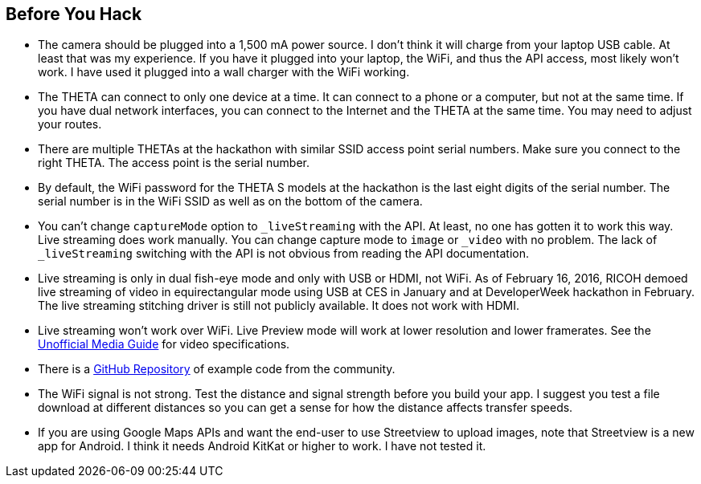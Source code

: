 == Before You Hack

* The camera should be plugged into a 1,500 mA power source.  I don't think
it will charge from your laptop USB cable.  At least that was my experience.
If you have it plugged into your laptop, the WiFi, and thus the API access,
most likely won't work.  I have used it plugged into a wall charger with the
WiFi working.

* The THETA can connect to only one device at a time.  It can connect
to a phone or a computer, but not at the same time.  If you have
dual network interfaces, you can connect to the Internet and the
THETA at the same time. You may need to adjust your routes.

* There are multiple THETAs at the hackathon with similar SSID access point
serial numbers. Make sure you connect to the right THETA.  The access point
is the serial number.

* By default, the WiFi password for the THETA S models at the hackathon
 is the last eight digits of the serial number.  The serial number is in
 the WiFi SSID as well as on the bottom of the camera.

* You can't change `captureMode` option to `_liveStreaming` with the API.
At least, no one has gotten it to work this way.  Live streaming
does work manually.  You can change capture mode to `image` or `_video` with
no problem.  The lack of `_liveStreaming` switching with the API is not obvious
from reading the API documentation.

* Live streaming is only in dual fish-eye mode and only with USB or HDMI,
not WiFi.
As of February 16, 2016, RICOH
demoed live streaming of video in equirectangular mode using USB
at CES in January
and at DeveloperWeek hackathon in February. The live streaming
stitching driver is still not publicly available. It does not work with HDMI.

* Live streaming won't work over WiFi. Live Preview mode will work
at lower resolution and lower framerates. See the
http://theta360developers.github.io/community-document/community.html[Unofficial Media Guide]
for video specifications.

* There is a https://github.com/theta360developers?tab=repositories[GitHub Repository]
of example code from the community.

* The WiFi signal is not strong.  Test the distance and signal strength before
you build your app.  I suggest you test a file download at different distances
so you can get a sense for how the distance affects transfer speeds.

* If you are using Google Maps APIs and want the end-user to use Streetview
to upload images, note that Streetview is a new app for
Android.  I think it needs Android KitKat or higher to work.
I have not tested it.
